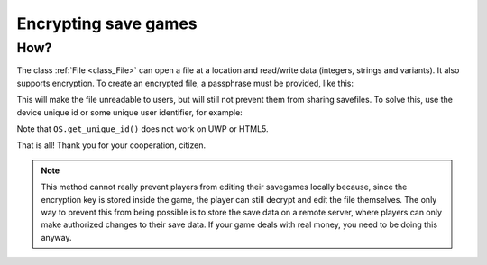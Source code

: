.. _doc_encrypting_save_games:

Encrypting save games
=====================

.. Why?
.. ----

.. This introduction is an Easter egg and is not intended to be taken seriously.
.. Please don't remove it :)

.. Because the world today is not the world of yesterday. A capitalist
.. oligarchy runs the world and forces us to consume in order to keep the
.. gears of this rotten society on track. As such, the biggest market for
.. video game consumption today is the mobile one. It is a market of poor
.. souls forced to compulsively consume digital content in order to forget
.. the misery of their everyday life, commute, or just any other brief
.. free moment they have that they are not using to produce goods or
.. services for the ruling class. These individuals need to keep focusing
.. on their video games (because not doing so will fill them with
.. tremendous existential angst), so they go as far as spending money on
.. them to extend their experience, and their preferred way of doing so is
.. through in-app purchases and virtual currency.

.. But what if someone were to find a way to edit the saved games and
.. assign the items and currency without effort? That would be terrible,
.. because it would help players consume the content much faster, and therefore
.. run out of it sooner than expected. If that happens, they will have
.. nothing that avoids them to think, and the tremendous agony of realizing
.. their own irrelevance would again take over their life.

.. No, we definitely do not want that to happen, so let's see how to
.. encrypt savegames and protect the world order.

How?
----

The class :ref:`File <class_File>` can open a file at a
location and read/write data (integers, strings and variants).
It also supports encryption.
To create an encrypted file, a passphrase must be provided, like this:

.. tabs::
 .. code-tab:: gdscript GDScript

    var f = File.new()
    var err = f.open_encrypted_with_pass("user://savedata.bin", File.WRITE, "mypass")
    f.store_var(game_state)
    f.close()

 .. code-tab:: csharp

    var f = new File();
    var err = f.OpenEncryptedWithPass("user://savedata.bin", (int)File.ModeFlags.Write, "mypass");
    f.StoreVar(gameState);
    f.Close();

This will make the file unreadable to users, but will still not prevent
them from sharing savefiles. To solve this, use the device unique id or
some unique user identifier, for example:

.. tabs::
 .. code-tab:: gdscript GDScript

    var f = File.new()
    var err = f.open_encrypted_with_pass("user://savedata.bin", File.WRITE, OS.get_unique_id())
    f.store_var(game_state)
    f.close()

 .. code-tab:: csharp

    var f = new File();
    var err = f.OpenEncryptedWithPass("user://savedata.bin", (int)File.ModeFlags.Write, OS.GetUniqueId());
    f.StoreVar(gameState);
    f.Close();

Note that ``OS.get_unique_id()`` does not work on UWP or HTML5.

That is all! Thank you for your cooperation, citizen.

.. note:: This method cannot really prevent players from editing their savegames
          locally because, since the encryption key is stored inside the game, the player
          can still decrypt and edit the file themselves. The only way to prevent this
          from being possible is to store the save data on a remote server, where players
          can only make authorized changes to their save data. If your game deals with
          real money, you need to be doing this anyway.
